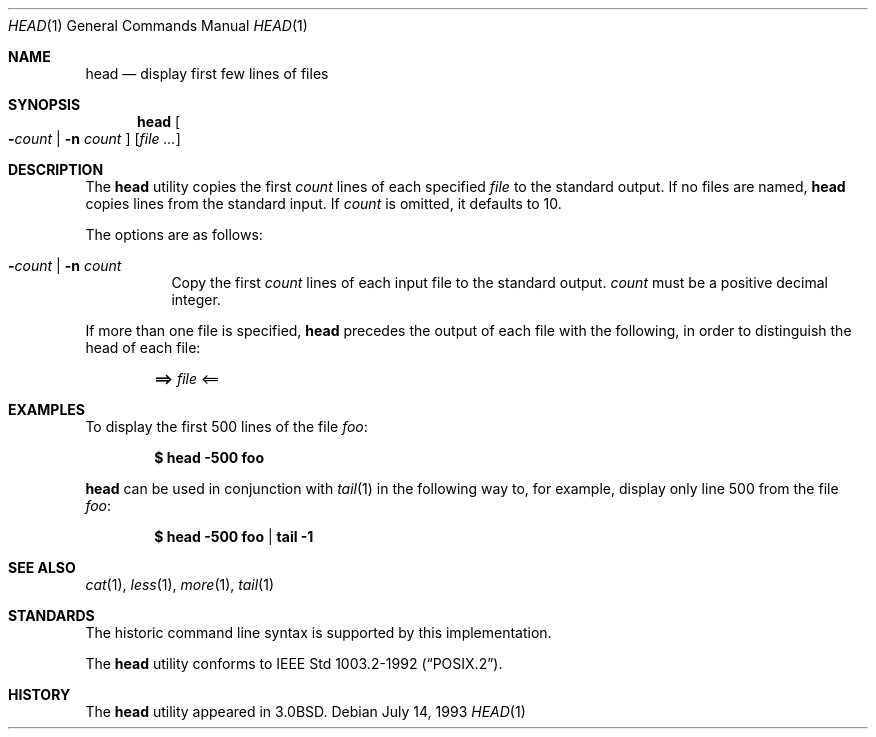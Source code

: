 .\"	$OpenBSD: head.1,v 1.11 2003/06/03 02:56:09 millert Exp $
.\"
.\" Copyright (c) 1980, 1990 The Regents of the University of California.
.\" All rights reserved.
.\"
.\" Redistribution and use in source and binary forms, with or without
.\" modification, are permitted provided that the following conditions
.\" are met:
.\" 1. Redistributions of source code must retain the above copyright
.\"    notice, this list of conditions and the following disclaimer.
.\" 2. Redistributions in binary form must reproduce the above copyright
.\"    notice, this list of conditions and the following disclaimer in the
.\"    documentation and/or other materials provided with the distribution.
.\" 3. Neither the name of the University nor the names of its contributors
.\"    may be used to endorse or promote products derived from this software
.\"    without specific prior written permission.
.\"
.\" THIS SOFTWARE IS PROVIDED BY THE REGENTS AND CONTRIBUTORS ``AS IS'' AND
.\" ANY EXPRESS OR IMPLIED WARRANTIES, INCLUDING, BUT NOT LIMITED TO, THE
.\" IMPLIED WARRANTIES OF MERCHANTABILITY AND FITNESS FOR A PARTICULAR PURPOSE
.\" ARE DISCLAIMED.  IN NO EVENT SHALL THE REGENTS OR CONTRIBUTORS BE LIABLE
.\" FOR ANY DIRECT, INDIRECT, INCIDENTAL, SPECIAL, EXEMPLARY, OR CONSEQUENTIAL
.\" DAMAGES (INCLUDING, BUT NOT LIMITED TO, PROCUREMENT OF SUBSTITUTE GOODS
.\" OR SERVICES; LOSS OF USE, DATA, OR PROFITS; OR BUSINESS INTERRUPTION)
.\" HOWEVER CAUSED AND ON ANY THEORY OF LIABILITY, WHETHER IN CONTRACT, STRICT
.\" LIABILITY, OR TORT (INCLUDING NEGLIGENCE OR OTHERWISE) ARISING IN ANY WAY
.\" OUT OF THE USE OF THIS SOFTWARE, EVEN IF ADVISED OF THE POSSIBILITY OF
.\" SUCH DAMAGE.
.\"
.\"	from: @(#)head.1	6.6 (Berkeley) 7/24/91
.\"
.Dd July 14, 1993
.Dt HEAD 1
.Os
.Sh NAME
.Nm head
.Nd display first few lines of files
.Sh SYNOPSIS
.Nm head
.Oo
.Fl Ns Ar count No \&|
.Fl n Ar count
.Oc
.Op Ar
.Sh DESCRIPTION
The
.Nm
utility copies the first
.Ar count
lines of each specified
.Ar file
to the standard output.
If no files are named,
.Nm
copies lines from the standard input.
If
.Ar count
is omitted, it defaults to 10.
.Pp
The options are as follows:
.Bl -tag -width Ds
.It Xo Fl Ns Ar count No \&|
.Fl n Ar count
.Xc
Copy the first
.Ar count
lines of each input file to the standard output.
.Ar count
must be a positive decimal integer.
.El
.Pp
If more than one file is specified,
.Nm
precedes the output of each file with the following, in order to distinguish
the head of each file:
.Pp
.Dl ==> Ar file No <==
.Sh EXAMPLES
To display the first 500 lines of the file
.Ar foo :
.Pp
.Dl $ head -500 foo
.Pp
.Nm
can be used in conjunction with
.Xr tail 1
in the following way to, for example, display only line 500 from the file
.Ar foo :
.Pp
.Dl $ head -500 foo | tail -1
.Sh SEE ALSO
.Xr cat 1 ,
.Xr less 1 ,
.Xr more 1 ,
.Xr tail 1
.Sh STANDARDS
The historic command line syntax is supported by this implementation.
.Pp
The
.Nm
utility conforms to
.St -p1003.2-92 .
.Sh HISTORY
The
.Nm
utility appeared in
.Bx 3.0 .
